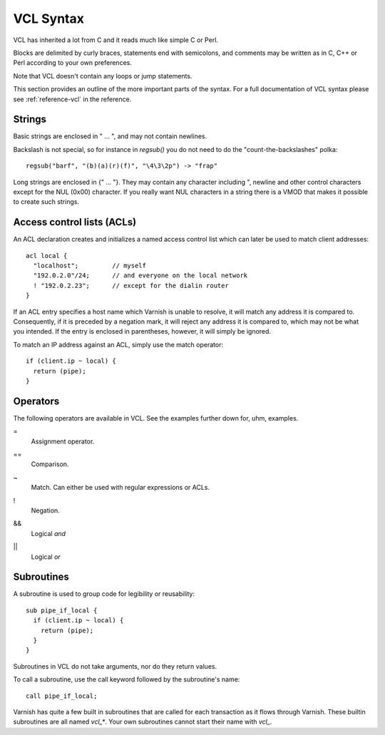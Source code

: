 VCL Syntax
----------

VCL has inherited a lot from C and it reads much like simple C or Perl.

Blocks are delimited by curly braces, statements end with semicolons,
and comments may be written as in C, C++ or Perl according to your own
preferences.

Note that VCL doesn't contain any loops or jump statements.

This section provides an outline of the more important parts of the
syntax. For a full documentation of VCL syntax please see
:ref:`reference-vcl` in the reference.

Strings
~~~~~~~

Basic strings are enclosed in " ... ", and may not contain newlines.

Backslash is not special, so for instance in `regsub()` you do not need
to do the "count-the-backslashes" polka::

  regsub("barf", "(b)(a)(r)(f)", "\4\3\2p") -> "frap"

Long strings are enclosed in {" ... "}. They may contain any character
including ", newline and other control characters except for the NUL
(0x00) character. If you really want NUL characters in a string there
is a VMOD that makes it possible to create such strings.

.. _vcl_syntax_acl:

Access control lists (ACLs)
~~~~~~~~~~~~~~~~~~~~~~~~~~~

An ACL declaration creates and initializes a named access control list
which can later be used to match client addresses::

       acl local {
         "localhost";         // myself
         "192.0.2.0"/24;      // and everyone on the local network
         ! "192.0.2.23";      // except for the dialin router
       }

If an ACL entry specifies a host name which Varnish is unable to
resolve, it will match any address it is compared to. Consequently,
if it is preceded by a negation mark, it will reject any address it is
compared to, which may not be what you intended. If the entry is
enclosed in parentheses, however, it will simply be ignored.

To match an IP address against an ACL, simply use the match operator::

       if (client.ip ~ local) {
         return (pipe);
       }

Operators
~~~~~~~~~

The following operators are available in VCL. See the examples further
down for, uhm, examples.

= 
 Assignment operator.

== 
 Comparison.

~
 Match. Can either be used with regular expressions or ACLs.

!
 Negation.

&&
 Logical *and*

||
 Logical *or*


Subroutines
~~~~~~~~~~~

A subroutine is used to group code for legibility or reusability::

  sub pipe_if_local {
    if (client.ip ~ local) {
      return (pipe);
    }
  }


Subroutines in VCL do not take arguments, nor do they return values.

To call a subroutine, use the call keyword followed by the subroutine's name::

  call pipe_if_local;

Varnish has quite a few built in subroutines that are called for each
transaction as it flows through Varnish. These builtin subroutines are all
named `vcl_*`. Your own subroutines cannot start their name with `vcl\_`.

.. XXX:looks as bit funky as red text? benc
